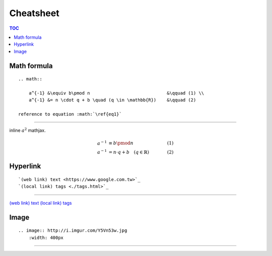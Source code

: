 ###################################################
Cheatsheet
###################################################

.. contents:: TOC
    :depth: 2

************************
Math formula
************************

::

    .. math::

        a^{-1} &\equiv b\pmod n                             &\qquad (1) \\
        a^{-1} &= n \cdot q + b \quad (q \in \mathbb{R})    &\qquad (2)

    reference to equation :math:`\ref{eq1}`

--------------

inline :math:`a^2` mathjax.

.. math::

    a^{-1} &\equiv b\pmod n                             &\qquad (1) \\
    a^{-1} &= n \cdot q + b \quad (q \in \mathbb{R})    &\qquad (2)


************************
Hyperlink
************************

::

    `(web link) text <https://www.google.com.tw>`_
    `(local link) tags <./tags.html>`_

--------------

`(web link) text <https://www.google.com.tw>`_
`(local link) tags <./tags.html>`_

************************
Image
************************

::

    .. image:: http://i.imgur.com/Y5Vn53w.jpg
        :width: 400px

--------------

.. image:: http://i.imgur.com/Y5Vn53w.jpg
    :width: 400px
